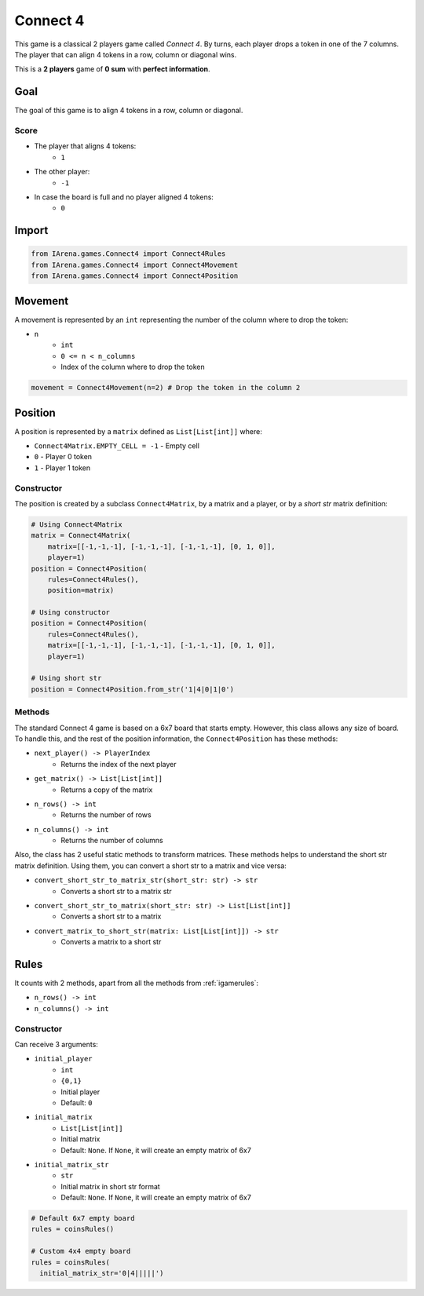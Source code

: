 .. _connect4:

#########
Connect 4
#########

.. figure:: /resources/images/connect4.gif
    :scale: 50%

This game is a classical 2 players game called *Connect 4*.
By turns, each player drops a token in one of the 7 columns.
The player that can align 4 tokens in a row, column or diagonal wins.

This is a **2 players** game of  **0 sum** with **perfect information**.


====
Goal
====

The goal of this game is to align 4 tokens in a row, column or diagonal.

-----
Score
-----

- The player that aligns 4 tokens:
    - ``1``
- The other player:
    - ``-1``
- In case the board is full and no player aligned 4 tokens:
    - ``0``

======
Import
======

.. code-block:: python

    from IArena.games.Connect4 import Connect4Rules
    from IArena.games.Connect4 import Connect4Movement
    from IArena.games.Connect4 import Connect4Position


========
Movement
========

A movement is represented by an ``int`` representing the number of the column where to drop the token:

- ``n``
    - ``int``
    - ``0 <= n < n_columns``
    - Index of the column where to drop the token


.. code-block:: python

    movement = Connect4Movement(n=2) # Drop the token in the column 2


========
Position
========

A position is represented by a ``matrix`` defined as ``List[List[int]]`` where:

- ``Connect4Matrix.EMPTY_CELL = -1``
  - Empty cell
- ``0``
  - Player 0 token
- ``1``
  - Player 1 token

-----------
Constructor
-----------

The position is created by a subclass ``Connect4Matrix``, by a matrix and a player, or by a *short str* matrix definition:

.. code-block:: python

    # Using Connect4Matrix
    matrix = Connect4Matrix(
        matrix=[[-1,-1,-1], [-1,-1,-1], [-1,-1,-1], [0, 1, 0]],
        player=1)
    position = Connect4Position(
        rules=Connect4Rules(),
        position=matrix)

    # Using constructor
    position = Connect4Position(
        rules=Connect4Rules(),
        matrix=[[-1,-1,-1], [-1,-1,-1], [-1,-1,-1], [0, 1, 0]],
        player=1)

    # Using short str
    position = Connect4Position.from_str('1|4|0|1|0')


-------
Methods
-------

The standard Connect 4 game is based on a 6x7 board that starts empty.
However, this class allows any size of board.
To handle this, and the rest of the position information, the ``Connect4Position`` has these methods:

- ``next_player() -> PlayerIndex``
    - Returns the index of the next player
- ``get_matrix() -> List[List[int]]``
    - Returns a copy of the matrix
- ``n_rows() -> int``
    - Returns the number of rows
- ``n_columns() -> int``
    - Returns the number of columns

Also, the class has 2 useful static methods to transform matrices.
These methods helps to understand the short str matrix definition.
Using them, you can convert a short str to a matrix and vice versa:

- ``convert_short_str_to_matrix_str(short_str: str) -> str``
    - Converts a short str to a matrix str
- ``convert_short_str_to_matrix(short_str: str) -> List[List[int]]``
    - Converts a short str to a matrix
- ``convert_matrix_to_short_str(matrix: List[List[int]]) -> str``
    - Converts a matrix to a short str

=====
Rules
=====


It counts with 2 methods, apart from all the methods from :ref:`igamerules`:

- ``n_rows() -> int``
- ``n_columns() -> int``


-----------
Constructor
-----------

Can receive 3 arguments:

- ``initial_player``
    - ``int``
    - ``{0,1}``
    - Initial player
    - Default: ``0``
- ``initial_matrix``
    - ``List[List[int]]``
    - Initial matrix
    - Default: ``None``. If ``None``, it will create an empty matrix of 6x7
- ``initial_matrix_str``
    - ``str``
    - Initial matrix in short str format
    - Default: ``None``. If ``None``, it will create an empty matrix of 6x7


.. code-block:: python

  # Default 6x7 empty board
  rules = coinsRules()

  # Custom 4x4 empty board
  rules = coinsRules(
    initial_matrix_str='0|4|||||')
